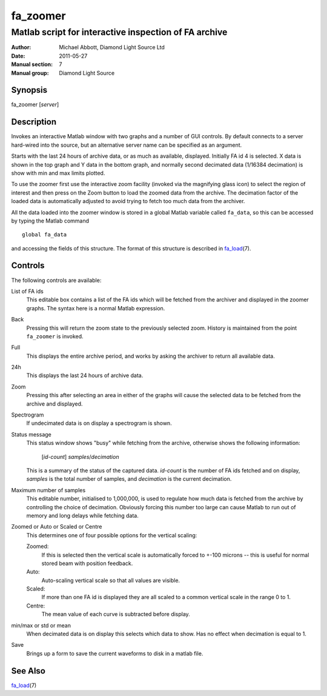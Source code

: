 =========
fa_zoomer
=========

.. Written in reStructuredText
.. default-role:: literal

------------------------------------------------------
Matlab script for interactive inspection of FA archive
------------------------------------------------------

:Author:            Michael Abbott, Diamond Light Source Ltd
:Date:              2011-05-27
:Manual section:    7
:Manual group:      Diamond Light Source

Synopsis
========
fa_zoomer [*server*]

Description
===========
Invokes an interactive Matlab window with two graphs and a number of GUI
controls.  By default connects to a server hard-wired into the source, but an
alternative server name can be specified as an argument.

Starts with the last 24 hours of archive data, or as much as available,
displayed.  Initially FA id 4 is selected.  X data is shown in the top graph and
Y data in the bottom graph, and normally second decimated data (1/16384
decimation) is show with min and max limits plotted.

To use the zoomer first use the interactive zoom facility (invoked via the
magnifying glass icon) to select the region of interest and then press on the
Zoom button to load the zoomed data from the archive.  The decimation factor of
the loaded data is automatically adjusted to avoid trying to fetch too much data
from the archiver.

All the data loaded into the zoomer window is stored in a global Matlab variable
called `fa_data`, so this can be accessed by typing the Matlab command ::

    global fa_data

and accessing the fields of this structure.  The format of this structure is
described in fa_load_\(7).

Controls
========
The following controls are available:

List of FA ids
    This editable box contains a list of the FA ids which will be fetched from
    the archiver and displayed in the zoomer graphs.  The syntax here is a
    normal Matlab expression.

Back
    Pressing this will return the zoom state to the previously selected zoom.
    History is maintained from the point `fa_zoomer` is invoked.

Full
    This displays the entire archive period, and works by asking the archiver to
    return all available data.

24h
    This displays the last 24 hours of archive data.

Zoom
    Pressing this after selecting an area in either of the graphs will cause the
    selected data to be fetched from the archive and displayed.

Spectrogram
    If undecimated data is on display a spectrogram is shown.

Status message
    This status window shows "busy" while fetching from the archive, otherwise
    shows the following information:

        [*id-count*] *samples*/*decimation*

    This is a summary of the status of the captured data.  *id-count* is the
    number of FA ids fetched and on display, *samples* is the total number of
    samples, and *decimation* is the current decimation.

Maximum number of samples
    This editable number, initialised to 1,000,000, is used to regulate how much
    data is fetched from the archive by controlling the choice of decimation.
    Obviously forcing this number too large can cause Matlab to run out of
    memory and long delays while fetching data.

Zoomed or Auto or Scaled or Centre
    This determines one of four possible options for the vertical scaling:

    Zoomed:
        If this is selected then the vertical scale is automatically forced to
        +-100 microns -- this is useful for normal stored beam with position
        feedback.

    Auto:
        Auto-scaling vertical scale so that all values are visible.

    Scaled:
        If more than one FA id is displayed they are all scaled to a common
        vertical scale in the range 0 to 1.

    Centre:
        The mean value of each curve is subtracted before display.

min/max or std or mean
    When decimated data is on display this selects which data to show.  Has no
    effect when decimation is equal to 1.

Save
    Brings up a form to save the current waveforms to disk in a matlab file.


See Also
========
fa_load_\(7)

.. _fa_load:    fa_load.html
